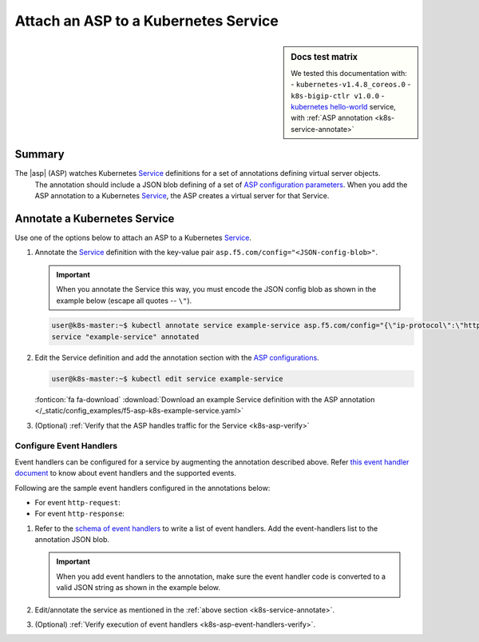 .. _k8s-launch-asp:

Attach an ASP to a Kubernetes Service
=====================================

.. sidebar:: Docs test matrix

   We tested this documentation with:
   - ``kubernetes-v1.4.8_coreos.0``
   - ``k8s-bigip-ctlr v1.0.0``
   - `kubernetes hello-world`_ service, with :ref:`ASP annotation <k8s-service-annotate>`

Summary
-------

The |asp| (ASP) watches Kubernetes `Service`_ definitions for a set of annotations defining virtual server objects.
 The annotation should include a JSON blob defining of a set of `ASP configuration parameters </products/asp/latest/index.html#configuration-parameters>`_.
 When you add the ASP annotation to a Kubernetes `Service`_, the ASP creates a virtual server for that Service.

.. _k8s-service-annotate:

Annotate a Kubernetes Service
-----------------------------

Use one of the options below to attach an ASP to a Kubernetes `Service`_.

#. Annotate the `Service`_ definition with the key-value pair ``asp.f5.com/config="<JSON-config-blob>"``.

   .. important::

      When you annotate the Service this way, you must encode the JSON config blob as shown in the example below (escape all quotes -- ``\"``).


   .. code-block:: bash

      user@k8s-master:~$ kubectl annotate service example-service asp.f5.com/config="{\"ip-protocol\":\"http\",\"load-balancing-mode\":\"round-robin\"}"
      service "example-service" annotated


#. Edit the Service definition and add the annotation section with the `ASP configurations </products/asp/latest/#configuration-parameters>`_.

   .. code-block:: bash

      user@k8s-master:~$ kubectl edit service example-service

   .. literalinclude:: /_static/config_examples/f5-asp-k8s-example-service.yaml
      :linenos:
      :lines: 1-9,21-
      :emphasize-lines: 4-13

   :fonticon:`fa fa-download` :download:`Download an example Service definition with the ASP annotation </_static/config_examples/f5-asp-k8s-example-service.yaml>`

#. (Optional) :ref:`Verify that the ASP handles traffic for the Service <k8s-asp-verify>`

Configure Event Handlers
``````````````````````````
Event handlers can be configured for a service by augmenting the annotation described above.
Refer `this event handler document </products/asp/latest/eventHandlersDoc.html>`_ to know about event handlers and the supported events.

Following are the sample event handlers configured in the annotations below:

- For event ``http-request``:

  .. literalinclude:: /_static/config_examples/event-handler-http-request.js
      :language: javascript
      :linenos:

- For event ``http-response``:
   
  .. literalinclude:: /_static/config_examples/event-handler-http-response.js
     :language: javascript
     :linenos:

#. Refer to the `schema of event handlers </products/asp/latest/#event-handler>`_ to write a list of event handlers. Add the event-handlers list to the annotation JSON blob.

   .. important::

      When you add event handlers to the annotation, make sure the event handler code is converted to a valid JSON string as shown in the example below.

   .. comment for Jodie: the spinx literalinclude does not allow wrapping of these long lines, because it becomes an invalid JSON then. If you can render them it will be great

   .. literalinclude:: /_static/config_examples/f5-asp-k8s-example-service.yaml
      :linenos:
      :lines: 6-25
      :emphasize-lines: 5-15

#. Edit/annotate the service as mentioned in the :ref:`above section <k8s-service-annotate>`.

#. (Optional) :ref:`Verify execution of event handlers <k8s-asp-event-handlers-verify>`.

.. _kubernetes hello-world: https://kubernetes.io/docs/tutorials/stateless-application/expose-external-ip-address-service/
.. _Service: https://kubernetes.io/docs/user-guide/services/
